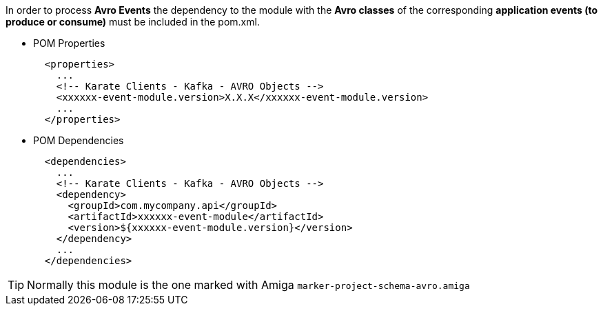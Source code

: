 In order to process *Avro Events* the dependency to the module with the *Avro classes* of the corresponding *application events (to produce or consume)* must be included in the pom.xml.

* POM Properties
+
[source,xml,subs="+attributes"]
----
  <properties>
    ...
    <!-- Karate Clients - Kafka - AVRO Objects -->
    <xxxxxx-event-module.version>X.X.X</xxxxxx-event-module.version>
    ...
  </properties>
----

* POM Dependencies
+
[source,xml,subs="+attributes"]
----
  <dependencies>
    ...
    <!-- Karate Clients - Kafka - AVRO Objects -->
    <dependency>
      <groupId>com.mycompany.api</groupId>
      <artifactId>xxxxxx-event-module</artifactId>
      <version>${xxxxxx-event-module.version}</version>
    </dependency>
    ...
  </dependencies>
----

TIP: Normally this module is the one marked with Amiga `marker-project-schema-avro.amiga`
